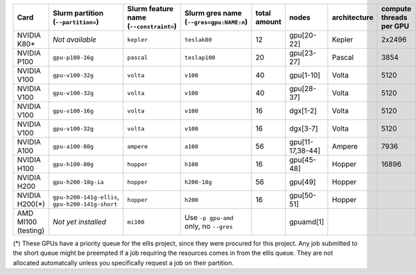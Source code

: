 .. csv-table::
   :delim: |
   :header-rows: 1

   Card                | Slurm partition (``--partition=``) | Slurm feature name (``--constraint=``) | Slurm gres name (``--gres=gpu:NAME:n``) | total amount   | nodes        | architecture   | compute threads per GPU   | memory per card   | CUDA compute capability
   NVIDIA K80\*         |  *Not available*                   | ``kepler``                             | ``teslak80``                            | 12             | gpu[20-22]   | Kepler         | 2x2496                    | 2x12GB            | 3.7
   NVIDIA P100          | ``gpu-p100-16g``                   | ``pascal``                             | ``teslap100``                           | 20             | gpu[23-27]   | Pascal         | 3854                      | 16GB              | 6.0
   NVIDIA V100          | ``gpu-v100-32g``                   | ``volta``                              | ``v100``                                | 40             | gpu[1-10]    | Volta          | 5120                      | 32GB              | 7.0
   NVIDIA V100          | ``gpu-v100-32g``                   | ``volta``                              | ``v100``                                | 40             | gpu[28-37]   | Volta          | 5120                      | 32GB              | 7.0
   NVIDIA V100          | ``gpu-v100-16g``                   | ``volta``                              | ``v100``                                | 16             | dgx[1-2]     | Volta          | 5120                      | 16GB              | 7.0
   NVIDIA V100          | ``gpu-v100-32g``                   | ``volta``                              | ``v100``                                | 16             | dgx[3-7]     | Volta          | 5120                      | 32GB              | 7.0
   NVIDIA A100          | ``gpu-a100-80g``                   | ``ampere``                             | ``a100``                                | 56             | gpu[11-17,38-44] | Ampere     | 7936                      | 80GB              | 8.0
   NVIDIA H100          | ``gpu-h100-80g``                   | ``hopper``                             | ``h100``                                | 16             | gpu[45-48]   | Hopper         | 16896                     | 80GB              | 9.0
   NVIDIA H200          | ``gpu-h200-18g-ia``                | ``hopper``                             | ``h200-18g``                            | 56             | gpu[49]      | Hopper         |                           | 18GB              | 9.0
   NVIDIA H200(*)          | ``gpu-h200-141g-ellis``, ``gpu-h200-141g-short``                   | ``hopper``                             | ``h200``                                | 16             | gpu[50-51]   | Hopper         |                           | 141GB             | 9.0
   AMD MI100 (testing) |   *Not yet installed*              | ``mi100``                              | Use ``-p gpu-amd`` only, no ``--gres``  |                | gpuamd[1]    |

(*) These GPUs have a priority queue for the ellis project, since they were procured for this project. 
Any job submitted to the short queue might be preempted if a job requiring the resources comes in from the ellis queue. 
They are not allocated automatcally unless you specifically request a job on their partition.